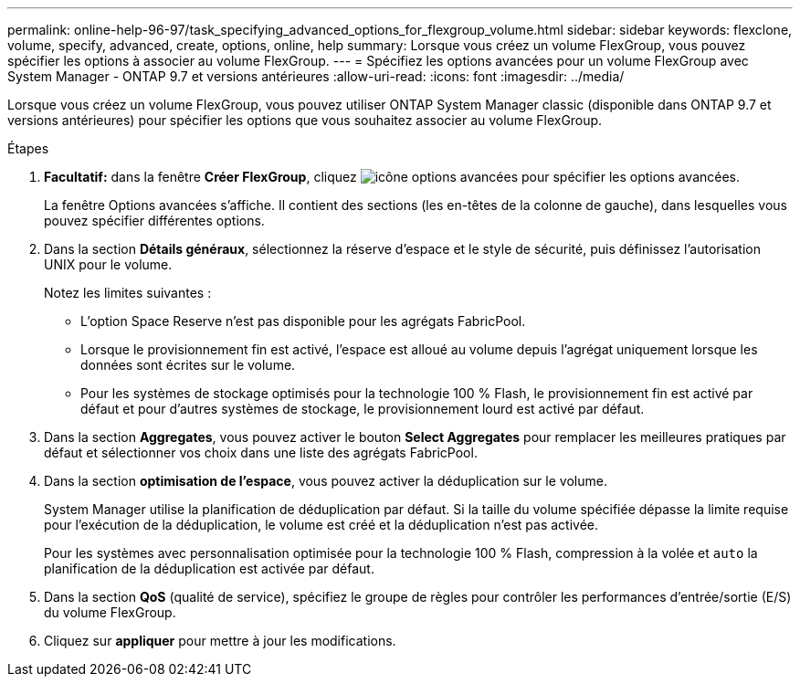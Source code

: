 ---
permalink: online-help-96-97/task_specifying_advanced_options_for_flexgroup_volume.html 
sidebar: sidebar 
keywords: flexclone, volume, specify, advanced, create, options, online, help 
summary: Lorsque vous créez un volume FlexGroup, vous pouvez spécifier les options à associer au volume FlexGroup. 
---
= Spécifiez les options avancées pour un volume FlexGroup avec System Manager - ONTAP 9.7 et versions antérieures
:allow-uri-read: 
:icons: font
:imagesdir: ../media/


[role="lead"]
Lorsque vous créez un volume FlexGroup, vous pouvez utiliser ONTAP System Manager classic (disponible dans ONTAP 9.7 et versions antérieures) pour spécifier les options que vous souhaitez associer au volume FlexGroup.

.Étapes
. *Facultatif:* dans la fenêtre *Créer FlexGroup*, cliquez image:../media/advanced_options.gif["icône options avancées"] pour spécifier les options avancées.
+
La fenêtre Options avancées s'affiche. Il contient des sections (les en-têtes de la colonne de gauche), dans lesquelles vous pouvez spécifier différentes options.

. Dans la section *Détails généraux*, sélectionnez la réserve d'espace et le style de sécurité, puis définissez l'autorisation UNIX pour le volume.
+
Notez les limites suivantes :

+
** L'option Space Reserve n'est pas disponible pour les agrégats FabricPool.
** Lorsque le provisionnement fin est activé, l'espace est alloué au volume depuis l'agrégat uniquement lorsque les données sont écrites sur le volume.
** Pour les systèmes de stockage optimisés pour la technologie 100 % Flash, le provisionnement fin est activé par défaut et pour d'autres systèmes de stockage, le provisionnement lourd est activé par défaut.


. Dans la section *Aggregates*, vous pouvez activer le bouton *Select Aggregates* pour remplacer les meilleures pratiques par défaut et sélectionner vos choix dans une liste des agrégats FabricPool.
. Dans la section *optimisation de l'espace*, vous pouvez activer la déduplication sur le volume.
+
System Manager utilise la planification de déduplication par défaut. Si la taille du volume spécifiée dépasse la limite requise pour l'exécution de la déduplication, le volume est créé et la déduplication n'est pas activée.

+
Pour les systèmes avec personnalisation optimisée pour la technologie 100 % Flash, compression à la volée et `auto` la planification de la déduplication est activée par défaut.

. Dans la section *QoS* (qualité de service), spécifiez le groupe de règles pour contrôler les performances d'entrée/sortie (E/S) du volume FlexGroup.
. Cliquez sur *appliquer* pour mettre à jour les modifications.

